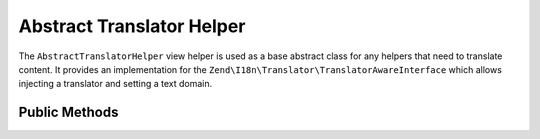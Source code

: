 .. _zend.i18n.view.helper.abstract-translator-helper:

Abstract Translator Helper
--------------------------

The ``AbstractTranslatorHelper`` view helper is used as a base abstract class for any helpers that need to
translate content. It provides an implementation for the ``Zend\I18n\Translator\TranslatorAwareInterface``
which allows injecting a translator and setting a text domain.

.. _zend.i18n.view.helper.abstract-translator-helper.methods:

Public Methods
^^^^^^^^^^^^^^

.. _zend.i18n.view.helper.abstract-translator-helper.methods.set-translator:

.. function:: setTranslator(Translator $translator[, string $textDomain = null])
   :noindex:

   Sets ``Zend\I18n\Translator\Translator`` to use in helper. The ``$textDomain`` argument is optional.
   It is provided as a convenience for setting both the translator and textDomain at the same time.

.. _zend.i18n.view.helper.abstract-translator-helper.methods.get-translator:

.. function:: getTranslator()
   :noindex:

   Returns the ``Zend\I18n\Translator\Translator`` used in the helper.

   :rtype: ``Zend\I18n\Translator\Translator``

.. _zend.i18n.view.helper.abstract-translator-helper.methods.has-translator:

.. function:: hasTranslator()
   :noindex:

   Returns a true if a ``Zend\I18n\Translator\Translator`` is set in the helper, and false if otherwise.

   :rtype: boolean

.. _zend.i18n.view.helper.abstract-translator-helper.methods.set-translator-enabled:

.. function:: setTranslatorEnabled(boolean $enabled)
   :noindex:

   Sets whether translations should be enabled or disabled.

.. _zend.i18n.view.helper.abstract-translator-helper.methods.is-translator-enabled:

.. function:: isTranslatorEnabled()
   :noindex:

   Returns true if translations are enabled, and false if disabled.

   :rtype: boolean

.. _zend.i18n.view.helper.abstract-translator-helper.methods.set-translator-text-domain:

.. function:: setTranslatorTextDomain(string $textDomain)
   :noindex:

   Set the translation text domain to use in helper when translating.

.. _zend.i18n.view.helper.abstract-translator-helper.methods.get-translator-text-domain:

.. function:: getTranslatorTextDomain()
   :noindex:

   Returns the translation text domain used in the helper.

   :rtype: string

